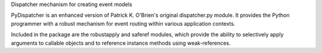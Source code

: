 Dispatcher mechanism for creating event models

PyDispatcher is an enhanced version of Patrick K. O'Brien's
original dispatcher.py module.  It provides the Python
programmer with a robust mechanism for event routing within
various application contexts.

Included in the package are the robustapply and saferef
modules, which provide the ability to selectively apply
arguments to callable objects and to reference instance
methods using weak-references.


